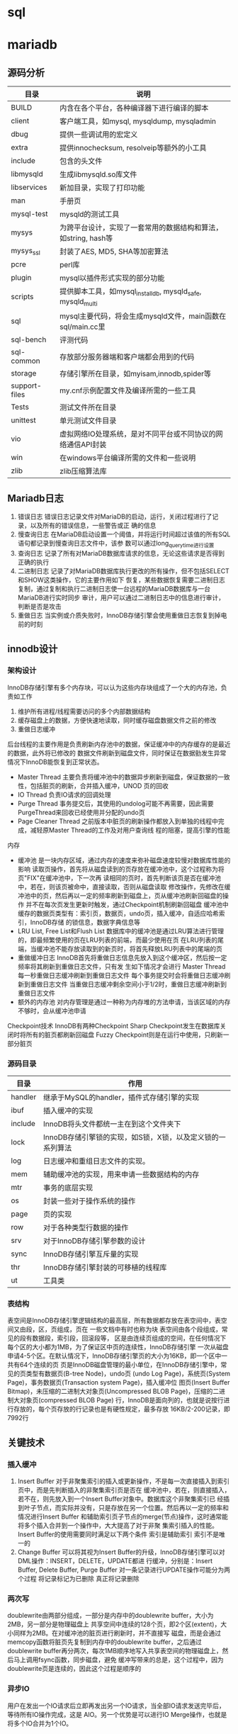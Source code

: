 * sql


* mariadb
  
** 源码分析
   | 目录          | 说明                                                           |
   |---------------+----------------------------------------------------------------|
   | BUILD         | 内含在各个平台，各种编译器下进行编译的脚本                     |
   | client        | 客户端工具，如mysql, mysqldump, mysqladmin                     |
   | dbug          | 提供一些调试用的宏定义                                         |
   | extra         | 提供innochecksum, resolveip等额外的小工具                      |
   | include       | 包含的头文件                                                   |
   | libmysqld     | 生成libmysqld.so库文件                                         |
   | libservices   | 新加目录，实现了打印功能                                       |
   | man           | 手册页                                                         |
   | mysql-test    | mysqld的测试工具                                               |
   | mysys         | 为跨平台设计，实现了一套常用的数据结构和算法，如string, hash等 |
   | mysys_ssl     | 封装了AES, MD5, SHA等加密算法                                  |
   | pcre          | perl库                                                         |
   | plugin        | mysql以插件形式实现的部分功能                                  |
   | scripts       | 提供脚本工具，如mysql_install_db, mysqld_safe, mysqld_multi    |
   | sql           | mysql主要代码，将会生成mysqld文件，main函数在sql/main.cc里     |
   | sql-bench     | 评测代码                                                       |
   | sql-common    | 存放部分服务器端和客户端都会用到的代码                         |
   | storage       | 存储引擎所在目录，如myisam,innodb,spider等                     |
   | support-files | my.cnf示例配置文件及编译所需的一些工具                         |
   | Tests         | 测试文件所在目录                                               |
   | unittest      | 单元测试文件目录                                               |
   | vio           | 虚拟网络IO处理系统，是对不同平台或不同协议的网络通信API封装    |
   | win           | 在windows平台编译所需的文件和一些说明                          |
   | zlib          | zlib压缩算法库                                                 |


   
** Mariadb日志
   1. 错误日志
      错误日志记录文件对MariaDB的启动，运行，关闭过程进行了记录，以及所有的错误信息，一些警告或正
      确的信息
   2. 慢查询日志
      在MariaDB启动设置一个阈值，并将运行时间超过该值的所有SQL语句都记录到慢查询日志文件中，该参
      数可以通过long_query_time进行设置
   3. 查询日志
      记录了所有对MariaDB数据库请求的信息，无论这些请求是否得到正确的执行
   4. 二进制日志
      记录了对MariaDB数据库执行更改的所有操作，但不包括SELECT和SHOW这类操作，它的主要作用如下
      恢复，某些数据恢复需要二进制日志
      复制，通过复制和执行二进制日志使一台远程的MariaDB数据库与一台MariaDB进行实时同步
      审计，用户可以通过二进制日志中的信息进行审计，判断是否是攻击
   5. 重做日志
      当实例或介质失败时，InnoDB存储引擎会使用重做日志恢复到掉电前的时刻


** innodb设计
   
*** 架构设计
    InnoDB存储引擎有多个内存块，可以认为这些内存块组成了一个大的内存池，负责如工作
    1. 维护所有进程/线程需要访问的多个内部数据结构
    2. 缓存磁盘上的数据，方便快速地读取，同时缓存磁盘数据文件之前的修改
    3. 重做日志缓冲


    后台线程的主要作用是负责刷新内存池中的数据，保证缓冲中的内存缓存的是最近的数据，此外将已修改的
    数据文件刷新到磁盘文件，同时保证在数据勯发生异常情况下InnoDB能恢复到正常状态。
    * Master Thread
      主要负责将缓冲池中的数据异步刷新到磁盘，保证数据的一致性，包括脏页的刷新，合并插入缓冲，UNOD
      页的回收
    * IO Thread
      负责IO请求的回调处理
    * Purge Thread
      事务提交后，其使用的undolog可能不再需要，因此需要PurgeThread来回收已经使用并分配的undo页
    * Page Cleaner Thread
      之前版本中脏页的刷新操作都放入到单独的线程中完成，减轻原Master Thread的工作及对用户查询线
      程的阻塞，提高引擎的性能


    内存
    * 缓冲池
      是一块内存区域，通过内存的速度来弥补磁盘速度较慢对数据库性能的影响
      读取页操作，首先将从磁盘读到的页存放在缓冲池中，这个过程称为将页"FIX"在缓冲池中，下一次再
      读相同的页时，首先判断该页是否在缓冲池中，若在，则该页被命中，直接读取，否则从磁盘读取
      修改操作，先修改在缓冲池中的页，然后再以一定的频率刷新到磁盘上，页从缓冲池刷新回磁盘的操作
      并不在每次页发生更新时触发，通过Checkpoint机制刷新回磁盘
      缓冲池中缓存的数据页类型有：索引页，数据页，undo页，插入缓冲，自适应哈希索引，InnoDB存储
      的锁信息，数据字典信息等
    * LRU List, Free List和Flush List
      数据库中的缓冲池是通过LRU算法进行管理的，即最频繁使用的页在LRU列表的前端，而最少使用在页
      在LRU列表的尾端，当缓冲池不能存放读取到的新页时，将首先释放LRU列表中的尾端的页
    * 重做缓冲日志
      InnoDB首先将重做日志信息先放入到这个缓冲区，然后按一定频率将其刷新到重做日志文件，只有发
      生如下情况才会进行
      Master Thread 每一秒重做日志缓冲刷新到重做日志文件
      每个事务提交时会将重做日志缓冲刷新到重做日志文件
      当重做日志缓冲剩余空间小于1/2时，重做日志缓冲刷新到重做日志文件
    * 额外的内存池
      对内存管理是通过一种称为内存堆的方法申请，当该区域的内存不够时，会从缓冲池申请


    Checkpoint技术
    InnoDB有两种Checkpoint
    Sharp Checkpoint发生在数据库关闭时将所有的脏页都刷新回磁盘
    Fuzzy Checkpoint则是在运行中使用，只刷新一部分脏页
      


*** 源码目录
    | 目录    | 作用                                                       |
    |---------+------------------------------------------------------------|
    | handler | 继承于MySQL的handler，插件式存储引擎的实现                 |
    | ibuf    | 插入缓冲的实现                                             |
    | include | InnoDB将头文件都统一主在到这个文件夹下                     |
    | lock    | InnoDB存储引擎锁的实现，如S锁，X锁，以及定义锁的一系列算法 |
    | log     | 日志缓冲和重组日志文件的实现。                             |
    | mem     | 辅助缓冲池的实现，用来申请一些数据结构的内存               |
    | mtr     | 事务的底层实现                                             |
    | os      | 封装一些对于操作系统的操作                                 |
    | page    | 页的实现                                                   |
    | row     | 对于各种类型行数据的操作                                   |
    | srv     | 对于InnoDB存储引擎参数的设计                               |
    | sync    | InnoDB存储引擎互斥量的实现                                 |
    | thr     | InnoDB存储引擎封装的可移植的线程库                         |
    | ut      | 工具类                                                     |



*** 表结构
    表空间是InnoDB存储引擎逻辑结构的最高层，所有数据都存放在表空间中，表空间又由段，区，页组成，页在
    一些文档中有时也称为块
    表空间由各个段组成，常见的段有数据段，索引段，回滚段等，
    区是由连续页组成的空间，在任何情况下每个区的大小都为1MB，为了保证区中页的连续性，InnoDB存储引擎
    一次从磁盘申请4-5个区。在默认情况下，InnoDB存储引擎页的大小为16KB，即一个区中一共有64个连续的页
    页是InnoDB磁盘管理的最小单位，在InnoDB存储引擎中，常见的页类型有数据页(B-tree Node)，undo页
    (undo Log Page)，系统页(System Page)，事务数据页(Transaction system Page)，插入缓冲位
    图页(Insert Buffer Bitmap)，未压缩的二进制大对象页(Uncompressed BLOB Page)，压缩的二进
    制大对象页(compressed BLOB Page)
    行，InnoDB是面向列的，也就是说按行进行存放的，每个页存放的行记录也是有硬性规定，最多存放
    16KB/2-200记录，即7992行

** 关键技术

*** 插入缓冲   
   1. Insert Buffer
      对于非聚集索引的插入或更新操作，不是每一次直接插入到索引页中，而是先判断插入的非聚集索引页是否在
      缓冲池中，若在，则直接插入，若不在，则先放入到一个Insert Buffer对象中。数据库这个非聚集索引已
      经插到叶子节点，而实际并没有，只是存放在另一个位置。然后再以一定的频率和情况进行Insert Buffer
      和辅助索引页子节点的merge(节点)操作，这时通常能将多个插入合并到一个操作中，大大提高了对于非聚
      集索引插入的性能。
      Insert Buffer的使用需要同时满足以下两个条件
      索引是辅助索引
      索引不是唯一的
   2. Change Buffer
      可以将其视为Insert Buffer的升级，InnoDB存储引擎可以对DML操作：INSERT，DELETE，UPDATE都进
      行缓冲，分别是：Insert Buffer, Delete Buffer, Purge Buffer
      对一条记录进行UPDATE操作可能分为两个过程
      将记录标记为已删除
      真正将记录删除
      
   
*** 两次写
    doublewrite由两部分组成，一部分是内存中的doublewrite buffer，大小为2MB，另一部分是物理磁盘上
    共享空间中连续的128个页，即2个区(extent)，大小同样为2MB。在对缓冲池的脏页进行刷新时，并不直接写
    磁盘，而是会通过memcopy函数将脏页先复制到内存中的doublewrite buffer，之后通过doublewrite
    buffer再分两次，每次1MB顺序地写入共享表空间的物理磁盘上，然后马上调用fsync函数，同步磁盘，避免
    缓冲写带来的总是，这个过程中，因为doublewrite页是连续的，因此这个过程是顺序的
    
    
*** 异步IO
   用户在发出一个IO请求后立即再发出另一个IO请求，当全部IO请求发送完毕后，等待所有IO操作完成，这是
    AIO。另一个优势是可以进行IO Merge操作，也就是将多个IO合并为1个IO。
    
*** 自适应哈希
    InnoDB存储引擎会临控对表上各索引页的查询。如果观察到建立哈希索引可以带来速度提升，而建立哈希索引，
    称之为自适应哈希索引(Adaptive Hash Index)，AHI是通过缓冲池的B+树页构造而来，因此建立的速度很
    快，而且不需要对整张表构建哈希索引。InnoDB存储引擎会自动根据访问的频率和模式来自动地为某些热点页
    建立哈希索引。
    
*** 刷新邻接页
    当刷新一个脏页时，InnoDB存储引擎会检测该页所在区(extent)的所有页，如果是脏页，那么一起进行刷新，
    通过AIO可以将多个IO写入操作合并为一个IO操作，因此该机制在传统机械磁盘下有着显著的优势。

* sqlite3
** 架构设计
*** 整体设计
   sqlite通过将sql编译成字节码，在虚拟机中运行。sqlite3_prepare_v2()与相关的接口函数把
   sql转换到字节码，sqlite3_stmt对象保存了字节码程序实现单条sql语句。sqlite3_step()通过
   把字节码在虚拟机中运行，直到所有工作完成，或者执行一条语句返回结果。
  
*** 接口
    大多数的C语言接口都在main.c,legacy.c和vbdeapi.c三个文件中。sqlite3_get_table()相关
    实现在table.c文件中，而sqlite3_mprintf()则是在printf.c文件中。sqlite3_complete()实
    现在complete.c中，最后TCL相关接口则是在tclsqlite.c中
    为了避免变量名冲突，所有sqlite3库中相关函数全部使用sqlite3作为前缀。所有开放给外部
    的相关接口函数全部使用sqlite3_作为前缀。插件API有时候添加插件名和下划线，比如
    sqlite3rbu_或sqlite3session_。
*** 分词器
    当一条sqlite语句开始执行时，道先将它发送到分词器。分词器切分sql语句解析为单词，分词
    的相关实现在tokenize.c文件中
    注意在本设计中，分词器实际上就是解析器，可能人们比起其他方法，更熟悉yacc和bison，分
    词器比较解析器更好，因为这是线程安全，而且运行更快
*** 解析器
    解析器使得上文的分词有意义，SQLite的使用Lemon分析器生成，Lemon做的工作和YACC/BISON
    是一样的，但是它使用了不同的输入语法，且它更准确。Lemon生成的分析器同样也是可重用的
    且是线程安全的。Lemon定义了非终端析构函数的概念，为了在语法错误出现时不出现内存泄漏
    ，相关的语法定义文件在parse.y
    因为Lemon是一个开发工具，它的完整代码在SQLite的tools目录下
   
*** 中间代码生成
    在通过解析器把单词转换为解析树，代码生成器会分析解析树，接着会把sql语句转换成中间代
    码运行。sqlite3_stmt对象保存了相关字节码。相关的实现文件有许多attach.c,auth.c,build.c
    delete.c,expr.c,insert.c,pragma.c,select.c,trigger.c,update.c,vacuum.c,where.c,
    wherecode.c以及whereexpr.h。在这些文件中有许多有趣的操作，expr.c为表达式生成中间代码
    where*.c则是为where以及相关的select,update,delete子句生成中间代码。其他的sql语句的
    实现则是在build.c文件中。auth.c文件则实现了sqlite3_set_authorizer()
    在代码生成中，尤其中where*.c逻辑，在select.c中有时候名为query planner。对于任一sql
    语句，可能会有成千上万的不同的算法计算结果。而query planner则是可以从无数种选择中
    找到适合的选择
*** 字节码引擎
    字节码是通过中间代码生成且运行在虚拟机中。虚拟机相关的定义全部在vdbe.c文件中，而vdbe.h
    文件定义了虚拟机与其他sqlite功能之间的接口，而vbdeInt.h则定义了相关的数据结构以及
    虚拟机的相关私有结构，其他的vdbe*.c文件则定义了虚拟机的函数。vdbeaux.c文件则是包含
    相关的工具函数用来构造虚拟机。vdbeapi.c文件是对外的接口，比如sqlite3_bind_int()和
    sqlite3_step()。单个值在内部的对象名为Mem，通过vdbemem.c中实现的。
    sqlite实现sql函数通过回调函数，甚至中内置的sql函数也是如此。大多数sqlite内部函数都能
    在func.c文件中实现。时间和时间的转换函数则是在date.c中实现。一些函数如coalesce()和
    typeof()则是通过中间代码生成字节码生成
*** B-树
    sqlite数据库是通过B-树保存在磁盘上，它的实现保存在btree.c文件中，分隔B-树用来分别保
    存表对象和索引对象。所有的B-树都保存在同一个磁盘文件中。
    B-树子系统的接口和sqlite库定义在btree.h中
*** 页缓存
    B-树模块从磁盘请求固定大小的页。页的默认大小是4096位，它的取值范围在512到65536之间，
    页缓存主要是为了读和写，缓存页，同时也提供回滚和原子提交以及锁住数据库文件。B-树从
    从页缓冲请求特定的页，当请求写入页或提交或回滚时会进入通知，页缓存会处理快速，安全
    高效的处理请求。
    页缓存相关实现在pager.c文件中，WAL模式的逻辑在wal.c文件中，实时缓存实现则是在pcache.c
    和pcache1.c文件。页缓存和其余的相关操作则在pager.h中
*** 操作系统接口
    为了在不同操作系统之间进行移植，SQLite使用了VFS抽象，每个VFS对象提供了打开，读写，
    关闭对磁盘的操作，以及其他特定操作，比如获取当前时间，内置的伪随机数生成器。SQLite
    使用VFSec对接unix和Windows
*** 工具函数
    内存分配，字符串比较函数，数字与字符串之间的转换函数，以及其他的函数保存在util.c中，
    用来保存符号表的hash表实现在hash.c文件，而utf.c文件中则包含字符编码相关的函数。SQLite
    在自己实现的printf()函数在printf.c文件中以及自己实现的伪随机数生成器在random.c中
*** 测试代码
    在src/目录是所有以test打头的文件所有全部是测试文件

** Mutexes设计
   #+begin_src c
     sqlite3_mutex *sqlite3_mutex_alloc(int);
     void sqlite3_mutex_free(sqlite3_mutex*);
     void sqlite3_mutex_enter(sqlite3_mutex*);
     int sqlite3_mutex_try(sqlite3_mutex*);
     void sqlite3_mutex_leave(sqlite3_mutex*);
   #+end_src
   SQLite核心使用这些函数实现线程同步，





















